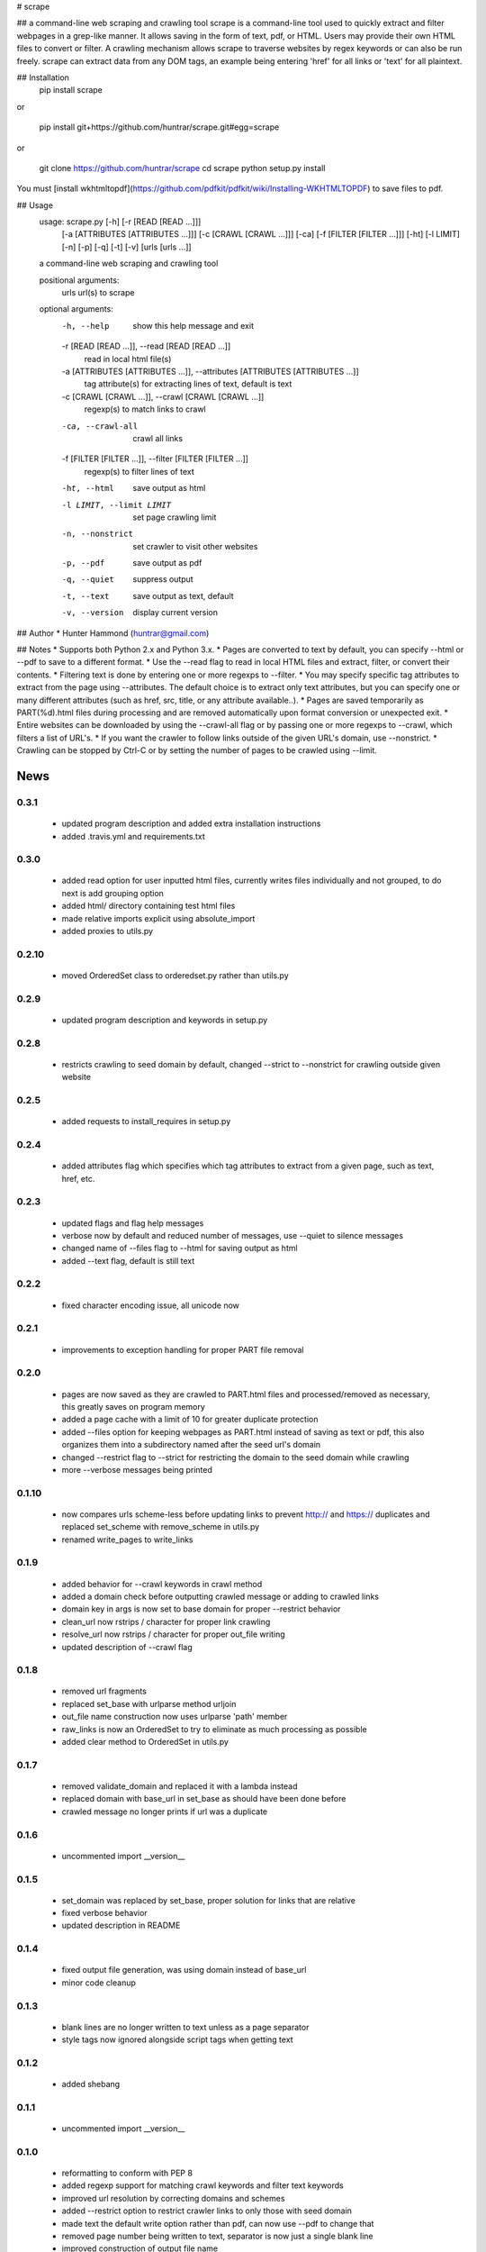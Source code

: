 # scrape

## a command-line web scraping and crawling tool
scrape is a command-line tool used to quickly extract and filter webpages in a grep-like manner. It allows saving in the form of text, pdf, or HTML. Users may provide their own HTML files to convert or filter. A crawling mechanism allows scrape to traverse websites by regex keywords or can also be run freely. scrape can extract data from any DOM tags, an example being entering 'href' for all links or 'text' for all plaintext.

## Installation
    pip install scrape

or

    pip install git+https://github.com/huntrar/scrape.git#egg=scrape

or

    git clone https://github.com/huntrar/scrape
    cd scrape
    python setup.py install

You must [install wkhtmltopdf](https://github.com/pdfkit/pdfkit/wiki/Installing-WKHTMLTOPDF) to save files to pdf.

## Usage
    usage: scrape.py [-h] [-r [READ [READ ...]]]
                     [-a [ATTRIBUTES [ATTRIBUTES ...]]] [-c [CRAWL [CRAWL ...]]]
                     [-ca] [-f [FILTER [FILTER ...]]] [-ht] [-l LIMIT] [-n] [-p]
                     [-q] [-t] [-v]
                     [urls [urls ...]]

    a command-line web scraping and crawling tool

    positional arguments:
      urls                  url(s) to scrape

    optional arguments:
      -h, --help            show this help message and exit
      -r [READ [READ ...]], --read [READ [READ ...]]
                            read in local html file(s)
      -a [ATTRIBUTES [ATTRIBUTES ...]], --attributes [ATTRIBUTES [ATTRIBUTES ...]]
                            tag attribute(s) for extracting lines of text, default
                            is text
      -c [CRAWL [CRAWL ...]], --crawl [CRAWL [CRAWL ...]]
                            regexp(s) to match links to crawl
      -ca, --crawl-all      crawl all links
      -f [FILTER [FILTER ...]], --filter [FILTER [FILTER ...]]
                            regexp(s) to filter lines of text
      -ht, --html           save output as html
      -l LIMIT, --limit LIMIT
                            set page crawling limit
      -n, --nonstrict       set crawler to visit other websites
      -p, --pdf             save output as pdf
      -q, --quiet           suppress output
      -t, --text            save output as text, default
      -v, --version         display current version

## Author
* Hunter Hammond (huntrar@gmail.com)

## Notes
* Supports both Python 2.x and Python 3.x.
* Pages are converted to text by default, you can specify --html or --pdf to save to a different format.
* Use the --read flag to read in local HTML files and extract, filter, or convert their contents.
* Filtering text is done by entering one or more regexps to --filter.
* You may specify specific tag attributes to extract from the page using --attributes. The default choice is to extract only text attributes, but you can specify one or many different attributes (such as href, src, title, or any attribute available..).
* Pages are saved temporarily as PART(%d).html files during processing and are removed automatically upon format conversion or unexpected exit.
* Entire websites can be downloaded by using the --crawl-all flag or by passing one or more regexps to --crawl, which filters a list of URL's.
* If you want the crawler to follow links outside of the given URL's domain, use --nonstrict.
* Crawling can be stopped by Ctrl-C or by setting the number of pages to be crawled using --limit.



News
====

0.3.1
------

 - updated program description and added extra installation instructions
 - added .travis.yml and requirements.txt

0.3.0
------

 - added read option for user inputted html files, currently writes files individually and not grouped, to do next is add grouping option
 - added html/ directory containing test html files
 - made relative imports explicit using absolute_import
 - added proxies to utils.py

0.2.10
------

 - moved OrderedSet class to orderedset.py rather than utils.py

0.2.9
------

 - updated program description and keywords in setup.py

0.2.8
------

 - restricts crawling to seed domain by default, changed --strict to --nonstrict for crawling outside given website

0.2.5
------

 - added requests to install_requires in setup.py

0.2.4
------

 - added attributes flag which specifies which tag attributes to extract from a given page, such as text, href, etc.

0.2.3
------

 - updated flags and flag help messages
 - verbose now by default and reduced number of messages, use --quiet to silence messages
 - changed name of --files flag to --html for saving output as html
 - added --text flag, default is still text

0.2.2
------

 - fixed character encoding issue, all unicode now

0.2.1
------

 - improvements to exception handling for proper PART file removal

0.2.0
------

 - pages are now saved as they are crawled to PART.html files and processed/removed as necessary, this greatly saves on program memory
 - added a page cache with a limit of 10 for greater duplicate protection
 - added --files option for keeping webpages as PART.html instead of saving as text or pdf, this also organizes them into a subdirectory named after the seed url's domain
 - changed --restrict flag to --strict for restricting the domain to the seed domain while crawling
 - more --verbose messages being printed

0.1.10
------

 - now compares urls scheme-less before updating links to prevent http:// and https:// duplicates and replaced set_scheme with remove_scheme in utils.py
 - renamed write_pages to write_links

0.1.9
------

 - added behavior for --crawl keywords in crawl method
 - added a domain check before outputting crawled message or adding to crawled links
 - domain key in args is now set to base domain for proper --restrict behavior
 - clean_url now rstrips / character for proper link crawling
 - resolve_url now rstrips / character for proper out_file writing
 - updated description of --crawl flag

0.1.8
------

 - removed url fragments
 - replaced set_base with urlparse method urljoin
 - out_file name construction now uses urlparse 'path' member
 - raw_links is now an OrderedSet to try to eliminate as much processing as possible
 - added clear method to OrderedSet in utils.py

0.1.7
------

 - removed validate_domain and replaced it with a lambda instead
 - replaced domain with base_url in set_base as should have been done before
 - crawled message no longer prints if url was a duplicate

0.1.6
------

 - uncommented import __version__

0.1.5
------

 - set_domain was replaced by set_base, proper solution for links that are relative
 - fixed verbose behavior
 - updated description in README

0.1.4
------

 - fixed output file generation, was using domain instead of base_url
 - minor code cleanup

0.1.3
------

 - blank lines are no longer written to text unless as a page separator
 - style tags now ignored alongside script tags when getting text

0.1.2
------

 - added shebang

0.1.1
------

 - uncommented import __version__

0.1.0
------

 - reformatting to conform with PEP 8
 - added regexp support for matching crawl keywords and filter text keywords
 - improved url resolution by correcting domains and schemes
 - added --restrict option to restrict crawler links to only those with seed domain
 - made text the default write option rather than pdf, can now use --pdf to change that
 - removed page number being written to text, separator is now just a single blank line
 - improved construction of output file name

0.0.11
------

 - fixed missing comma in install_requires in setup.py
 - also labeled now as beta as there are still some kinks with crawling

0.0.10
------

 - now ignoring pdfkit load errors only if more than one link to try to prevent an empty pdf being created in case of error

0.0.9
------

 - pdfkit now ignores load errors and writes as many pages as possible

0.0.8
------

 - better implementation of crawler, can now scrape entire websites
 - added OrderedSet class to utils.py

0.0.7
------

 - changed --keywords to --filter and positional arg url to urls

0.0.6
------

 - use --keywords flag for filtering text
 - can pass multiple links now
 - will not write empty files anymore

0.0.5
------

 - added --verbose argument for use with pdfkit
 - improved output file name processing

0.0.4
------

 - accepts 0 or 1 url's, allowing a call with just --version

0.0.3
------

 - Moved utils.py to scrape/

0.0.2
------

 - First entry




